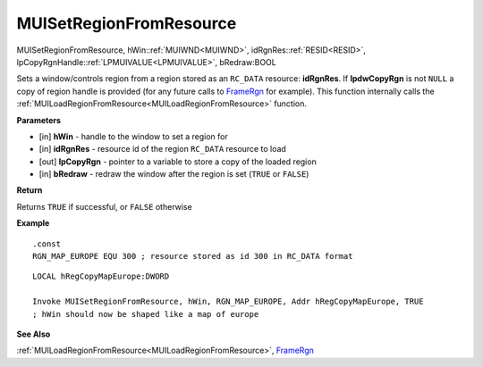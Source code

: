 .. _MUISetRegionFromResource:

========================
MUISetRegionFromResource 
========================

MUISetRegionFromResource, hWin::ref:`MUIWND<MUIWND>`, idRgnRes::ref:`RESID<RESID>`, lpCopyRgnHandle::ref:`LPMUIVALUE<LPMUIVALUE>`, bRedraw:BOOL

Sets a window/controls region from a region stored as an ``RC_DATA`` resource: **idRgnRes**. If **lpdwCopyRgn** is not ``NULL`` a copy of region handle is provided (for any future calls to `FrameRgn <https://docs.microsoft.com/en-us/windows/win32/api/wingdi/nf-wingdi-framergn>`_ for example). This function internally calls the :ref:`MUILoadRegionFromResource<MUILoadRegionFromResource>` function.

**Parameters**

* [in] **hWin** - handle to the window to set a region for
* [in] **idRgnRes** - resource id of the region ``RC_DATA`` resource to load
* [out] **lpCopyRgn** - pointer to a variable to store a copy of the loaded region
* [in] **bRedraw** - redraw the window after the region is set (``TRUE`` or ``FALSE``)

**Return**

Returns ``TRUE`` if successful, or ``FALSE`` otherwise

**Example**

::

   .const
   RGN_MAP_EUROPE EQU 300 ; resource stored as id 300 in RC_DATA format

::
   
   LOCAL hRegCopyMapEurope:DWORD

   Invoke MUISetRegionFromResource, hWin, RGN_MAP_EUROPE, Addr hRegCopyMapEurope, TRUE
   ; hWin should now be shaped like a map of europe

**See Also**

:ref:`MUILoadRegionFromResource<MUILoadRegionFromResource>`, `FrameRgn <https://docs.microsoft.com/en-us/windows/win32/api/wingdi/nf-wingdi-framergn>`_

